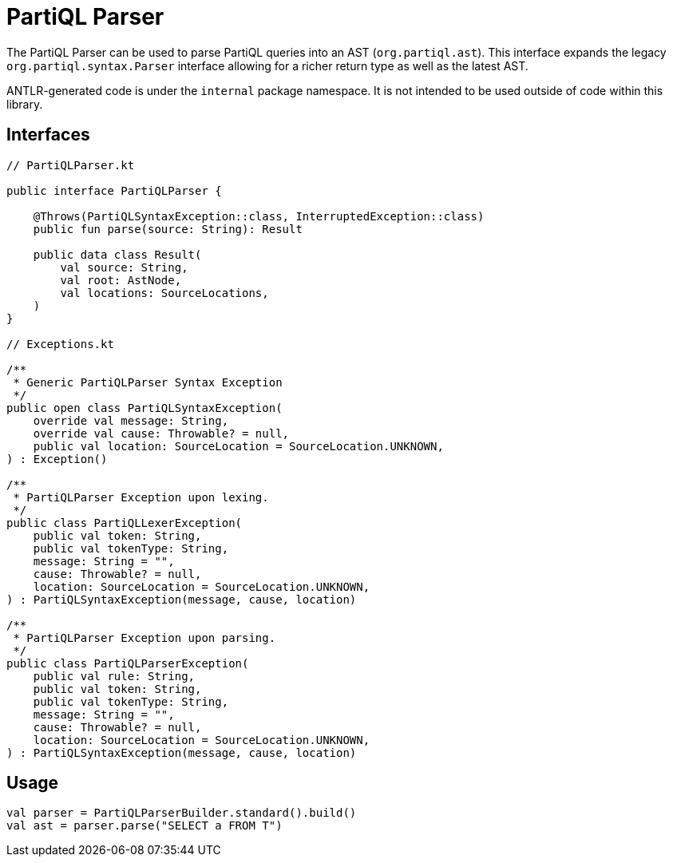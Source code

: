 = PartiQL Parser

The PartiQL Parser can be used to parse PartiQL queries into an AST (`org.partiql.ast`).
This interface expands the legacy `org.partiql.syntax.Parser` interface allowing for a richer return type as well as the latest AST.

ANTLR-generated code is under the `internal` package namespace. It is not intended to be used outside of code within
this library.

== Interfaces

[source,kotlin]
----
// PartiQLParser.kt

public interface PartiQLParser {

    @Throws(PartiQLSyntaxException::class, InterruptedException::class)
    public fun parse(source: String): Result

    public data class Result(
        val source: String,
        val root: AstNode,
        val locations: SourceLocations,
    )
}

// Exceptions.kt

/**
 * Generic PartiQLParser Syntax Exception
 */
public open class PartiQLSyntaxException(
    override val message: String,
    override val cause: Throwable? = null,
    public val location: SourceLocation = SourceLocation.UNKNOWN,
) : Exception()

/**
 * PartiQLParser Exception upon lexing.
 */
public class PartiQLLexerException(
    public val token: String,
    public val tokenType: String,
    message: String = "",
    cause: Throwable? = null,
    location: SourceLocation = SourceLocation.UNKNOWN,
) : PartiQLSyntaxException(message, cause, location)

/**
 * PartiQLParser Exception upon parsing.
 */
public class PartiQLParserException(
    public val rule: String,
    public val token: String,
    public val tokenType: String,
    message: String = "",
    cause: Throwable? = null,
    location: SourceLocation = SourceLocation.UNKNOWN,
) : PartiQLSyntaxException(message, cause, location)

----

== Usage

[source,kotlin]
----
val parser = PartiQLParserBuilder.standard().build()
val ast = parser.parse("SELECT a FROM T")
----
